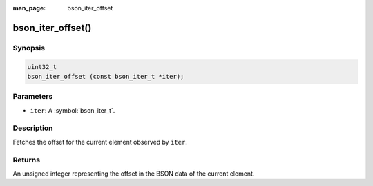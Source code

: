 :man_page: bson_iter_offset

bson_iter_offset()
==================

Synopsis
--------

.. code-block:: c

  uint32_t
  bson_iter_offset (const bson_iter_t *iter);

Parameters
----------

* ``iter``: A :symbol:`bson_iter_t`.

Description
-----------

Fetches the offset for the current element observed by ``iter``.

Returns
-------

An unsigned integer representing the offset in the BSON data of the current element.

.. seealso::

  | :symbol:`bson_iter_init_from_data_at_offset()` to use this offset to reconstruct a :symbol:`bson_iter_t` in constant time.

